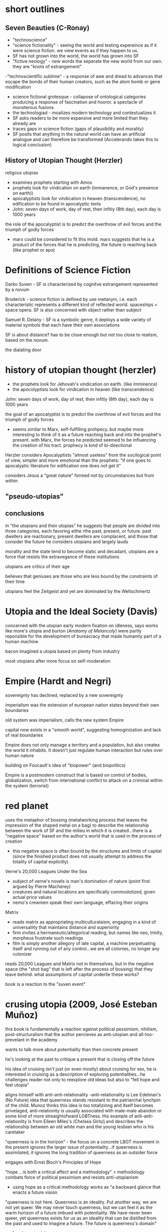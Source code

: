 * short outlines 
** Seven Beauties (C-Ronay)
- "technoscience"
- "science fictionality" - seeing the world and testing expereince as if it were science fiction. we view events as if they happen to us.
- SF has not grown into the world, the world has grown into SF
- "fictive neology" - new words the seperate the new world from our own. they are "knots of estrangement"
-"technoscientific sublime" - a response of awe and dread to advances that escape the bonds of their human creators, such as the atom bomb or gene modification
- science fictional grotesque - collapose of ontological categories producing a response of fascination and hooror. a spectacle of monsterous fusions.
- the technologiad - moalizes modern technology and contextualizes it
- SF asks readers to be more expansive and more limited than they already are
- traces gaps in science fiction (gaps of plausibility and morality)
- SF posits that anything in the natural world can have an artificial analogue and can therefore be transformed (Accelerando takes this to logical conclusion)


** History of Utopian Thought (Herzler)
 religous utopias
- examines prophets starting with Amos
- prophets look for vindication on earth (immanence, or God's presence on earth))
-  apocalyptists look for vindication in heaven (transcendence), no edification to be found in apocalyptic texts
- John: seven days of work, day of rest, then infitiy (8th day), each day is 1000 years

the role of the apocalyptist is to predict the overthrow of evil forces and the triumph of godly forces
- marx could be considered to fit this mold. marx suggests that he is a product of the forces that he is predicting, the future is reaching back (like prophet or apo)




* Definitions of Science Fiction
Darko Suven - SF is characterized by cognitve estrangement represented by a novum

Broderick - science fiction is defined by use metanym, i.e. each characteristic represents a different kind of reflected world. spaceships = space opera. SF is also concerned with object rather than subject

Samuel R. Delany - SF is a symbolic genre, it deploys a wide variety of material symbols that each have their own associations

SF is about distance? has to be close enough but not too close to realism, based on the novum.

the dialating door


* history of utopian thought (herzler)
- the prophets look for Jehovah's vindication on earth. (like imminence)
- the apocolyptists look for vindication in heaven (like transcendence)

John: seven days of work, day of rest, then infitiy (8th day), each day is 1000 years

the goal of an apocalyptist is to predict the overthrow of evil forces and the triumph of godly forces
- seems similar to Marx, self-fulfilling prohpecy..but maybe more interesting to think of it as a future reaching back and into the prophet's present. with Marx, the forces he predicted seemed to be influencing the creation of his tract. prophecy is kind of bi-directional

Herzler considers Apocalyptists "almost useless" from the socilogical point of view, simpler and more emotional than the prophets: "if one goes to apocalyptic literature for edification one does not get it"

considers Jesus a "great nature" formed not by circumstances but from within

** "pseudo-utopias"
** conclusions
in "the utopians and their utopias" he suggests that people are divided into three categories, each favoring eithe rthe past, present, or future. past dwellers are reactionary, present dwellers are complacent, and those that consider the future he considers utopians and largely lauds

morality and the state tend to become static and decadant, utopians are a force that resists the extravegance of these institutions

utopians are critics of their age

believes that geniuses are those who are less bound by the constraints of their time

utopians feel the Zeitgeist and yet are dominated by the Weltschmertz




* Utopia and the Ideal Society (Davis)
concerned with the utopian early modern fixation on idleness, says works like more's utopia and burton (/Anatomy of Melancoly/) were partly reponsible for the development of bureacracy that made humanity part of a human machine

bacon imagined a utopia based on plenty from industry

most utopians after more focus on self-moderation

* Empire (Hardt and Negri)
sovereignty has declined, replaced by a new sovereignty

imperialism was the extension of european nation states beyond their own boundaries

old system was imperialism, calls the new system Empire

capital now exists in a "smooth world", suggesting homoginization and lack of real boundaries

Empire does not only manage a territory and a population, but also creates the world it inhabits. It doesn't just regulate human interaction but rules over human nature

building on Foucault's idea of "biopower" (and biopolitics)

Empire is a postmodern construct that is based on control of bodies, globalization, switch from international conflict to attack on a criminal within the system (terrorist)

* red planet
uses the metaphor of bossing (metalworking process that leaves the impression of the shaped metal on a bag) to describe the relationship between the work of SF and the milieu in which it is created...there is a "negative space" based on the author's world that is used in the process of creation
- this negative space is often bound by the structures and limits of capital (since the finished product does not usually attempt to address the totality of capital explicitly)

Verne's 20,000 Leagues Under the Sea
- subject of verne's novels is man's domination of nature (point first argued by Pierre Macherey)
- creatures and natural locations are specifically commodotized, given actual price values
- nemo's crewmen speak their own language, effacing their origins

Matrix
- reads matrix as appropriating multiculturalaism, engaging in a kind of universaility that maintains distance and superiority
- firm invites a hermaneutic/allegorical reading, but names like neo, trinity, morpheus frustrate such readings
- film is simply another allegory of late capital, a machine perpetuating itself and running out of any control...we are all colonies, no longer any colonizer

reads 20,000 Leagues and Matrix not in themselves, but in the negative space (the "shot bag" that is left after the process of bossing) that they leave behind. what assumptions of capital underlie these works?

book is a reaction to the "suven event"

* crusing utopia (2009, José Esteban Muñoz)
this book is fundamentally a reaction against political pessimism, nihilism, post-structuralism that the author percieves as anti-utopian and all-too-prevelant in the academy

wants to talk more about potentiality than then concrete present

he's looking at the past to critique a present that is closing off the future

his idea of cruising isn't just (or even mostly) about cruising for sex, he is interested in cruising as a description of exploring potentialities...he challenges reader not only to reexplore old ideas but also to "fell hope and feel utopia"

aligns himself with anti-anti-relationality
-anti-relationality is Lee Edelman's (No Future) idea that queerness stands resistant to the patriarchal lynchpin of the child. Munoz thinks this idea is too totalizinng and itself becomes privelaged, anti-relationity is usually associated with male-male abandon or some kind of more streaightofward LGBTness. His example of anti-anti-relationlity is from Eileen Miles's /Chelsea Girls/j and describes the relationship between an old white man and the young lesbian who is his caretaker

"queerness is in the horizon" - the focus on a concrete LBGT movement in the present ignores the larger issue of potentiality...if queerness is assimilated, it ignores the long tradition of queerness as an outsider force

engages with Ernst Bloch's Principles of Hope

"hope .. is both a critical affect and a methodology" > methodology combats force of political pessimism and resists anti-utopianism
- using hope as a critical methodology works as "a backward glance that enacts a future vision

"queerness is not here. Queerness is an ideality. Put another way, we are not yet queer. We may never touch queerness, but we can feel it as the warm horizon of a future imbued with potentiality. We have never been queer, yet queerness exists for us as an ideality that can be distilled from the past and used to imagine a future. The future is queerness's domain"

performing astonishment
- draws the idea of "performing astonishment" from bloch, Warhol an example with "wow," "gee"n
- "Astonishment helps one surpass the limitations of an alienating presentness and allows one to see a different time and place"
- utopia exists in the quotidian, uses the example of Warhol's coke bottle art...the queer artist can detect "an opening and indeterminacy" in what is otherwise just an example of consumerist alienation

invokes J.L. Austin's /How to Do Things with Words/ as a point of resistance to the western idea that thigns are real or idealized...instead, Austin uses the idea of felicitous and infelicitous language (felicitous language DOES thigns)

* dark horizons (moylan and bacolini)
distinguishes between the dystopian and the anti-utopian: dystopia is social dreaming like utopia, anti-utopia specifically rails against or rejects the imaginative project of utopia

dystopia uses its own set of formal strategies that are distinct from utopia
- instead of a stranger getting a tour of a utopian society, the protagonist is part of the society and has a dawning realization about its nature
- conflict turns on the control of language, and the idea of complicity is central
- dystopia is less stable and more contentous than utopia or anti-utopia
- some dystopias maintain a "horizon of hope" that may be a eutopian impulse

* seven beauties (Istvan Csicsery-Ronay Jr., 2008)
"It is not so much that sf has grown into this position, as the reverse: the world has grown into sf."

science fiction is less often now a form strictly adhered to but a mode of thought that can be termed science fictionality, a mode of reference that frames and tests experiences as if they were works of science fiction
- pushes some to innovate
- some come to embody roles outlined in SF texts
increasingly, hard technology violently interacting with the messy complexities of the human and natural world is becoming our daily life

science fictionality is a state of mind, often experienced as viewing events as if they are happening to us

word he uses ("technoscience") suggests the aesthetics and social outcomes of science more than the actuality

The seven beauties are each an aspect of SF that audiences desire from the genre. They are:
1. fictive neology (new words that indicate a word different from their own)
- neologisms are "knots of estrangement"

2. fictive novums (from Dako Suven, an unpresedented new thing that completely changes the model of reality and thus history)
3. future history (discovery of an alternative history, parallel universe, or concealed past changes the meaning of human history as much as an explicitly futuristic setting. new history must draw on realism, providing details that are naturalistic to connect the reader's present to the new history, making that history the fictional "pre-history")
4. imaginary science (introduces new technoscientific ideas. science in SF is always fabulous, it usually departs or extrapolates on known science in some fantastical way)
5. fictional sublime (SF is the modern genre mostly likely to evoke the responses associated with the sublime...especially since WWII, we have the "technoscientific sublime" a sense of awe and dread in reponse to technological projects that exceed the power of their human creators
6. the science-fictional grotesque (represents the collapse of ontological categories that reason has hereto regarded as distinct, resulting in a spectacle of impossible fusions...domain of monsterous aliens, interstital beings. induces fascination and horror rather than awe. representative of technoscientific phenomena that threaten personal identity)
7. the Technologiade (story that makes sense of contemprary experiences of modernization and ultimately to moralize them by refamiliarization. use myth structures that adapt newness)

SF asks readers to be at once more expansive and more limited than they already are
- science fiction is an oxymoron


gaps of science fiction
- the gap between the conceivablility of future transformations and the actuality of their implementation (how plausible in the conceicable novum?)
- belief in the imminent possibility of transformations and reflection about their ethical, social, or spiritual  consequences (How broad are the potential social conequences that follow from the novum?)

the project of science fiction(ality) is an inherently future-oriented process

unlike historical fiction (of which SF is an heir), SF is in a state of anticipation or suspense because the future depicted is still in the process of coming (or not coming) into reality

SF encroaches on the realm of the transcendant/transcendental, positing that anything in the natural world can, at least potentially, have an artifical analogue (and eventually, therefore, be transformed)

* three faces of utopia (Lyman Tower Sargent)
"in our pride, we commit utopia"
the three faces of utopa seem to be an attempt to achieve utopia (hubris), a failure to achieve utopia (despair), and a rekindling of hope...that is, utopianism, anti-utopianism, and anti-anti utopianism
Sergant appeals to the idiea that there is a utopian impulse—"If we are hungry, we dream of a full stomach"
divides utopianism into communitarianism and utopian literature, and also into urban and rurual utopias
maintains that utopias do not need to be perfect

* Archologies of the Future
Utopia is situated in place and time; in Russia in the 20th century it was associated with Stalinism, for example

what is the state of utopianism in late capitalism/neoliberalism, where there seem to be no viable answer or alternative?

"utopia can only serve to make us aware of our own mental and ideological imprisionment"

Part I: Desire Called Utopian
Part II: Close readings of US sci fi from 20th century

Phillip K. Dick is the "Shakesphere of science fiction"

slogan of "anti-anti-utopianism" provides a working strategy for steering between extremes (communism and anti-communism)

* Forms by Carline Levine
Do forms constrain?
Forms provide affordances, shape how we approach problems and discourses

** Forms about patters
Forms can operate at differnt scales (i.e., genre and syntax)
Forms can persist across periods and cultures, or can be confined to particular places and times
Political structueres can move or be portrayed in a novel, becoming aesthetic forms

** Structuralism
Human discourse orgnaized into universal structures
Uses binary oppisitions (light/dark, male/female) as organizing principles
Binaries are a convenient form

** Affordances
Formalists say: forms matter
Forms shape what can be said and done in particular contexts == affordances
Afforcances comes from design theory
Rymes afford memory, repitton
Networks afford ciruclation
Sonnet highlight single idea or experience
Forms can only do so much, but can be expanded or leveraged in ways that push the form
Forms share one affordance: they're iterative and portable 
No form operates in isolation

** Conflicts between forms
Combinations of forms can be generative, unexpected
Example: biological clock meets tenure clock
Forms overlap--narrative affects poliitcal reality (prisioner can get pardon after new interpretation of crime), political reality affects narrative

** Too capacious?
Are they experiences that arent' forms? (says yes, interstices etc)
Do we spend too much time breaking down forms, ignoring what they actually do and afford?
Scholars look for the formless (hybridity, liminality)
  >> but we need orgnaizing principles, can't get rid of forms ultimately
"one cannot make a poem out of soup or a panopticon out of wool"
a prision is both a thing and a form, created from the affordances of metal and stone while remaining an abstract concept that can be applied across contexts

** Differences (and affordances) between theoretical forms
New Critics forcused on aesthetic form, ignored how it was shaped by political forms
Language of hermaneutics strong for aesthetic forms, weak for the granular assessment of political forms

forms are notentirely outgrowths of partcicularity 
Mark Schneiberg >> "it is preci\sely the endurance of holdover forms that can make a society suprisingly plural"


Both New Formalists and genre theory could benefit from attention to the long sotry of forms, their movement across time and space

forms and genre are not just synonymous (though many they seem so)

genre is commercial and historical, a taxonomy
forms can orgnaize both social and literary objects, are patterns...not really subject to interpretation and debate, since not strictly pegged to a term
>>>form is recognition, genre is labeling?

** What's missing from the Marxist tradition?
Marxists argue that forms blind us to a reality that always exceeds form
Conventional narratives inure people to lives led within exploitative and hierarchical system ("as social subjects")
Marxism assumes that the political (form) is always the root or ground of the aesthetic (form)

Example: Tom Brown's School Days
>>> uses Bildungroman and gender binary forms (aesthetic form meets political form)
both narrative and gender attempt to impose their own shape on the text
"rather than tracking the buried 'content' of the form, I propose here to track the forms of the content"
*** Thesis statement
We don’t know which came first. What we do know is that both the literary and the social form—Bildung and the gender binary—preexist the text in question. Both move from other sites into this text, carrying their own ways of organizing experience with them. While we might speculate about which form is primary, or about Hughes’s own motivations, the text itself shows us something interesting about what happens when narrative form encounters the gender binary and the two begin to operate together. In fact, a predictable, generalizable hypothesis about form unfolds from this collision, regardless of the author’s intentions or the origins of either form. As long as pliability—the susceptibility to development—falls on the feminine side of the gender binary, the Bildungsroman will have to be a feminine genre, even when its protagonists are male.Most Marxist formalist critics would approach the narrative form of Tom Brown’s Schooldays as the working out of an ideological position or as an “abstract of social relationships.”33 Most politically minded new formalists would read the text as a response to the immediate social world around it. The formalism that emerges here is different: I read narrative and gender as two distinct forms, each striving to impose its own order, both traveling from other places to the text in question, and neither automatically prior or dominant. One might say that I am flipping White’s terms upside down: rather than hunting for the buried content of the form, I propose here to track the forms of the content, the many organizing principles that encounter one another inside as well as outside of the literary text. Instead of assuming that social forms are the grounds or causes of literary forms, and instead of imagining that a literary text has a form, this book asks two unfamiliar questions: what does each form afford, and what happens when forms meet?


instread of 

** Not so simple
In theory, politics determines our place
In practice, so many conflicting forms exist (narrative, political, etc) that our environment is necessarily complex

makes the case that no form, no matter how seemingly powerful, dominates all others
"But at the same time I would argue that an exclusive focus on ultimate causality has not necessarily benefited leftist politics. It has distracted us from thinking strategically about how best to deploy multiple forms for political ends."

** Narrative 
Best captures the experience of colliding forms
Present causality as a sequence of events rather than positing an originary cause (i.e., more accepting of diverse forms rather than some dominant cause or superstructure, a "conjoining" rather than a "necessary" connection
Defends her use of paraphrase

** Organizing forms of book
Whole, Rhythm, Hierarchy, Network
*** Will look at:
**** Order imposed by each form
**** How are scholars dependant on organizing forms?
**** Relationship between literary and social forms
**** How new appraoch to multifaced forms would work
* Principles of Hope
If art’s limit were beauty it is simply not enough

likes looking forward, hates looking hackward
Marxism is oriented toward teh future
capitalism worships facts, psychoanalysis deals too much with the past (prefers a kind of unconcsious in potential)
anti-empirical, appeals to art + imagination
interesting: what is the future? does it exist in the present or is it an act of human will or imagination?


People have always dreamed of this,ndreamed of the better life that might be possible. Everybody's life is pervadedby daydreams: one part of this is just stale, even enervating escapism, evenbooty for swindlers, but another part is provocative, is not content just to accept the bad which exists, does not accept renunciation. This other parthas hoping at its core, and is teachable. It can be extricated from theunregulated daydream and from its sly misuse, can be activated undimmed.Nobody has ever lived without daydreams, but it is a question of knowingthem deeper and deeper and in this way keeping them trained unerringly,usefully, on what is right. Let the daydreams grow even fuller, since thismeans they are enriching themselves around the sober glance; not in the sense of clogging, but of becoming clear. Not in the sense of merely contemplative reason which takes things as they are and as they stand, but of participating reason which takes them as they go, and therefore also as they could go better.

this world is a world of repetition  or of the great Time-and-Again; it is a palace of fateful events, as Leibniz called it without breaking out of it. Occurrence becomes history, knowledge re-remembering, celebration the observance of something that has been. This is how all previous philosophers went about it, with their form, idea or substance posited as being finished, even postulating Kant, even dialectical Hegel. In this way physical and metaphysical need spoiled its appetite, in particular its paths

* News from Nowhere (William Morris)
Anarchist utopia
Labor is voluntary
Fear of a work shortage, i.e. work is so pleasureable that people fear they will run short of it
parliment used to store manure
no politics (one-page chapters on "no politics")

* Tenses of Imagination (essays by Raymond Williams) 
Three kinds of science fiction:
Space Anthropology, Utopia, and Putropia
Prefers space anthropology, more uniquely human
Putropia, a breaking down of a utopia

There are four characteristic types of alternative reality, he argues: the 
***  paradise or hell
often reached via a journey, but they journey (space or sea or time) is not important. the type of place is, rather, largely unchanged

paradise and hell only rarely utopian/dystopian

"ordinarily the projections of a magical or religious consciousness" 97

garden of eden is only latently utopian - utopian for Williams seems to imply realizibility

often just played for sensation, may be utopian if more connected to real questions of soceity, but mostly isn't

*** the positively or negatively externally altered world
can often be the result of scientific perspectives, either as explaining prinicples of nature that brought about the change or by a growing understanding of science in a society

"either falls short or goes beyond" utopian and dystopian mode 97

often limits or anuls human achivement, and so tends toward the dystopian
even when utopian, the lack of agency must be taken into considerations (as in Wells' /Day of the Comet/)

*** the willed transformation
"inspired by the scientific spirit" seems to conflate this with the next category a bit. kind of seems like this should be throught of more generally, i.e. utpias based on religion like "left behind." mentions that the scientific spirit can be subordinate to revolutionary or pastoral tendencies, though there seem to be instances of this type that don't really include science
*** the positive or negative technological transformation

brings up Engel's distinction between "utopian" and "scienntific" socialism (the latter is based on a "scientific" analysis of history that makes communism the inevitable product of capitalism)

Bacon's /New Atlantis/ is scientific, More's /Utopian/ is utopian

*** Readings of sci fi

Looking Backward - capatilistic monopoly is next stage of development, oraching rationalism "a work without desire", Williams quotes Morris's critique that Bellamy can't see any alternatives to macinary of status quo and so extrapolates on them
brave new world - "confused" combination of socialism and capitalistic corporatism
dispossed (le guin) - Williams says it's interesting becaus it can explore the utopian and the non-utopian option simultaneously, unlike in /news from nowhere/ or /looking backward/ which use the dream as their "portal". Has "wary acceptance" of  utopain goals and also the realisation that a utopain state can be achived by a few through non-utopian means. I agree with Williams that it's a product of its time (the '70s), made me think of /Woman at the Edge of Time/

*** tenses of utopia (essay)

shows his like for space anthopooogy once again, he's writing about le guin's /dispossesed/

heuristic vs. systematic utopa

heuristic can be too sentimental - /News from Nowhere/ an example of this, also Hyhnamland
systematics can get too into the weeds, can't see ny real life happening there

we do not write alone, writing is a product of synthesis
imagination is not imagination, "it feels like contact"
the process is not distillation or asociation, but formation "you feel your way into", NOT like imagination
 >>> seems to indicate that it's a new thing, but formed of old things

reconstructing the past or the future through this process of formation requires generating a type of "feeling," i.e. a real understanding of the situation (such as infantacide or other unthinkable things) that regards it not only as a foreign or strange thing, but as something that can really be contempated and realiszed

"dispossed" an example of this, not just a systematic look at a new society but a "feeling" exploration of that society

*** passage
In any real future tense, then, what we call imagination seems more like
the usual accounts of it than in either present or past tenses. We speculate,
we project, we attempt to divine, we figure. The actual writing that goes
with that dimension is in its turn distinctive: more general; more imme-
diately accessible to ideas; often more angular and more edged; relatively
low in the kind of saturation by detailed and unlooked-for experiences
so common and ordinarily so valued in the other tenses. I do not want
to turn a contrast of kinds into some order of merit. Each kind of writing
does quite different work. But if that is a recognizable kind of imagina-
tion – over a range from the secular and political to the solidly traditional
and the surprisingly private visions and divinations – there is a problem in
using not just the same word but the same concept, pointing to the same
general process, in the other tenses. The problem is already there, however,
in the everyday range of the word. The mental concept of something not
present to the senses, which corresponds to future-writing and to many
kinds of fantasy, coexists in the language with the sense of empathy, of feel-
ing our way into a situation which in a general way we know but which we
can come to know as it were from the inside – a sense which I think is not
far from the idea of discovering and being moved by a structure of feel-
ing within what is already nominally and even carefully known. Yet if the
word can be applied to either process, the real processes are still different,
and the key difference, as it matters in writing, seems to me essentially a
matter of real tense. (123)

* To read
Wells /Day of the Comet/
/The Coming Race/
demand the impossible

* commonplace

** tenses of imagination

But now, very clearly, there are other deeper forces at work, which perhaps only imagination, in its full processes, can touch and reach and recognize and embody. If we see this, we usually still hesitate between tenses: between knowing in new ways the structures of feeling that have directed and now hold us, and finding in new ways the shape of an alternative, a future, that can be genuinely imagined and hope- fully lived. There are many other kinds of writing in society, but these now – of past and present and future – are close and urgent, challenging many of us to try both to understand and to attempt them.
* scraps of the untainted sky
"And so it is that sf finds ways to explore and to go where others will not, might not, dare not go. It's not the only creative mode to do so, but it is one that has evolved and acquired a relatively privileged niche in the cultures of modernity"

"a good deal of sf-especially since the early 1980s-suffers from a standardization and simplification imposed by the constricted financial demands of publishersand distributors, the texts that do draw on the full measure of the formal capacities of the genre and rise above prevailing common sense and market mediocrity"

"text as mere fantasy, and therefore meaningless. Put simply, they don't get sf because they don't realize the consequences, formally and logically, of the text's particular mechanics-namely, its ability to generate cognitively substantial yet estranged alternative worlds.6"

"As many writers, fans, and scholars of sf have noted, the experienced sf reader moves through a text like a traveler in a foreign culture or a detective seeking clues to unravel the mystery at hand.'0 Both proceed incrementally, observing and gradually absorbing information, making patterns, discovering ways to see and understand the larger picture in its own right, and finally to act decisively within that"

"consciousness-raising discoveries of feminists and their male allies, or the theorypractice analytical spiral of a noncompromised socialist opposition.8

"The specific textual strategies of sf and the resulting feedback loops in the reading practices learned by what Edward James calls the "determined reader of sf" are my initial topics when I teach sf.9 Although there are undeniably as many ways to read the sf text as there are actual readers, those who are familiar with the fictive maneuvers of sf (whose skills are sometimes enhanced by their participation"

* follow up on these
Johanna Russ has said the SF is a "didactic literature"
look at "When It Changed" by Johanna Russ
typtree's /Houston Houston/  about men/women

* speech
"On this view, the future has already arrived, and its name is the present." from review of jameson [[http://www.lrb.co.uk/v28/n05/terry-eagleton/making-a-break][here]]
Are we in the "Age of Alienation" (Brecht, Suven) we are in the midst of futurist anxieties
utopian lit seems obsessed with definitions and taxonomies
Sergant appeals to the idiea that there is a utopian impulse—"If we are hungry, we dream of a full stomach"

estrangement/distance a condition of our modern lives
- extensive use of media encourages us to see ourselves in the third person
- this is why we feel that we are in a social future

* questions
** What is the role of new language (fictive neologism) in utopian works?
serves as a break, a novum that allows for distance and estrangement
according to moylan and baccelini, language is used in dystopia to suggest complicity...escape is only provided by learning other language (1984, anthem, the giver)
real life utopian language projects: esperanto, loglin
a deepness in the sky, the linguist gives up her humanity to communicate with aliens

** what is the state of utopianism in late capitalism/neoliberalism, where there seem to be no viable answer or alternative?
- crusing utopia draws on ernst's bloch's principles of hope, puts forth queerness as a source of hope that should exist perpetually on the horizon
- transhumanism/open source humanity, like in accelerando
- 

** Why have utopias florished in one era and dried up in another?
- actual question for carrie, this is a tough nut

** How can works that posit the end of history offer any useful historical impulses?
how can visions of the "epoch of rest" (Phillip Morris) stir us to action?
there' a dialectic between how close a work of art is to its society of origin...if too close it has no impact but too far and it becomes ridiculous and irrelevant

** why is the genre of fantasy not fully utopian?
fantasy looks at the ontology of the past, science fiction looks at the ontology of a chosen future




* concepts
Cognitive estrangement (Darko Suvin) - sci fi that uses cognitive estrangement presents a "novum", or something that is completely new, that forces the reader to confront a completely different worldview (related to Brect's alienation/verfremdung effect, presented in Suvin's Metamorphases of Science Fiction)

 realitis and possibilities that contradict the status quo

anti-relationality - in the book /No Future/, Lee Edelman says that the child is the central figure in western political tradition...queerness can reject the figure of the child and thus poses a credible threat to western patriarchy
- this could be interesting if related to futurism and the singularity...new discourses center on A.I., which is a new version of the child. in that reading, the figure of the A.I. or the posthuman makes humanitiy itself a form of queerness. could use /Accelerando/ and /Saturn's Children/ to talk about this. also silicon valley's youth obsession could be part of this. (orig) 

amusing article on queer theory: http://www.critical-theory.com/what-the-fuck-is-queer-theory/
imminent worldview (Empire, Negri and Hardt) - one that denies the existance of transcendence

value pluralism - the idea that there are fundamental rights that might be equally correct yet still in conflict with one another



* test
** history of utopian thought
stuff about prophets vs apocalyptists, prefers prophets (is marx a prophet or apocalyptist?)

** scraps
move through sf like a foreign land
** empire 
biopower/biopolitics
internation conflict to making enemy a criminal
empire rules over human nature
** red planet
bossing (negative space)
20,000 leegues and matrix (reads in terms of negative space not on their own terms)
reaction to suven
** crusing utopia
aligned with bloch against elelman
anti-anti-relationality, thinks anit-relationality comes from its own kind of privelage
examples from chelea girl, andy warhol
queerness should be a potentiality, not assimilationist
** dark horizons
about dystopia
distinguishes b dystopia and anti-utopia
dystopias based on instability of language
** seven beauties
science fictionality (world in which people read their lives as science fiction)
fictive neology
technoscience
technoscientific sublime
neologisms are "knots of estrangement"
** three faces of utopia (sargent)
utopias don't need to be perfect
"in our pride, we commit utopia"
utopian hype cycle (hubris, nemesis, hope)
** archeologies of the future
wants a third option, not modernity (marxism) or postmodernity (neoliberalism) but a third option
anti-anti-utopianism, steers us between extremes
** spaces of hope (david harvey)
made me actually think about marxism again
we now think that we are post-marx, but we shouldn't be
focuses on the idea that capital breaks through boundaries it establishes for itself

** marx
terry eagleton says that marx is more concerned wiht the indicative than the subjuntive
** metamorphases of science fiction (suven)
science fiction should frame a hypothesis, some works that don't do this aren't at their core science fiction (star wars)
cognitive estrangement - rather than a hypothesis or small change, some works present a full alternative to our reality which allows for subversion and the ability to imagine other ways of living
** tenses of imagination (andrew milner)
interested in the "structure of feeling" that sf engenders
space anthropollogy
petropia
doomsday
sf goes where other texts will not go
sf = "cognitively substantial yet estranged worlds"
sf reader is a detective seeking clues, a foreign traveller
four types of dystopia
hell - wreched life
externally altered world - new life brought about by uncontrollabale natural event
willed transformation - new an unhappier life brought about by new social order
technological transformation
